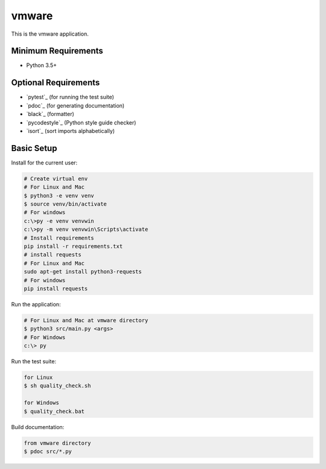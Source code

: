 ======
vmware
======

This is the vmware application.


Minimum Requirements
====================

- Python 3.5+


Optional Requirements
=====================

- `pytest`_ (for running the test suite)
- `pdoc`_ (for generating documentation)
- `black`_ (formatter)
- `pycodestyle`_ (Python style guide checker)
- `isort`_ (sort imports alphabetically)

Basic Setup
===========

Install for the current user:

.. code-block:: console

    # Create virtual env
    # For Linux and Mac
    $ python3 -e venv venv
    $ source venv/bin/activate
    # For windows
    c:\>py -e venv venvwin
    c:\>py -m venv venvwin\Scripts\activate
    # Install requirements
    pip install -r requirements.txt
    # install requests
    # For Linux and Mac
    sudo apt-get install python3-requests
    # For windows
    pip install requests



Run the application:

.. code-block:: console

    # For Linux and Mac at vmware directory
    $ python3 src/main.py <args>
    # For Windows
    c:\> py

Run the test suite:

.. code-block:: console

    for Linux
    $ sh quality_check.sh

    for Windows
    $ quality_check.bat

Build documentation:

.. code-block:: console

    from vmware directory
    $ pdoc src/*.py
